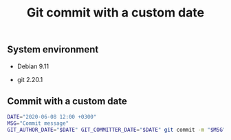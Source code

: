 #+TITLE: Git commit with a custom date
#+OPTIONS: ^:nil
#+PROPERTY: header-args:sh :session *shell git-commit-with-custom-date sh* :results silent raw
#+PROPERTY: header-args:python :session *shell git-commit-with-custom-date python* :results silent raw

** System environment

- Debian 9.11

- git 2.20.1

** Commit with a custom date

#+BEGIN_SRC sh
DATE="2020-06-08 12:00 +0300"
MSG="Commit message"
GIT_AUTHOR_DATE="$DATE" GIT_COMMITTER_DATE="$DATE" git commit -m "$MSG"
#+END_SRC
